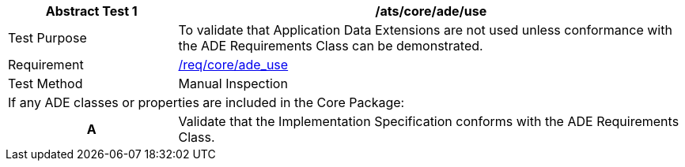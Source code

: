 [[ats_core_ade_use]]
[cols="2,6",options="header"]
|===
| Abstract Test {counter:ats-id} | /ats/core/ade/use
^|Test Purpose |To validate that Application Data Extensions are not used unless conformance with the ADE Requirements Class can be demonstrated.
^|Requirement |<<req_core_ade_use,/req/core/ade_use>>
^|Test Method |Manual Inspection
2+|If any ADE classes or properties are included in the Core Package:
h| A | Validate that the Implementation Specification conforms with the ADE Requirements Class.
|===

